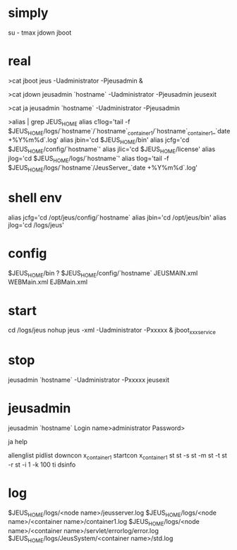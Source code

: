 * simply

su - tmax
jdown
jboot

* real

>cat jboot
jeus -Uadministrator -Pjeusadmin &

>cat jdown
jeusadmin `hostname` -Uadministrator -Pjeusadmin jeusexit

>cat ja
jeusadmin `hostname` -Uadministrator -Pjeusadmin

>alias | grep JEUS_HOME
alias c1log='tail -f $JEUS_HOME/logs/`hostname`/`hostname`_container1/`hostname`_container1_`date +%Y%m%d`.log'
alias jbin='cd $JEUS_HOME/bin'
alias jcfg='cd $JEUS_HOME/config/`hostname`'
alias jlic='cd $JEUS_HOME/license'
alias jlog='cd $JEUS_HOME/logs/`hostname`'
alias tlog='tail -f $JEUS_HOME/logs/`hostname`/JeusServer_`date +%Y%m%d`.log'

* shell env

alias jcfg='cd /opt/jeus/config/`hostname`
alias jbin='cd /opt/jeus/bin'
alias jlog='cd /logs/jeus'

* config

$JEUS_HOME/bin ?
$JEUS_HOME/config/`hostname`
JEUSMAIN.xml
WEBMain.xml
EJBMain.xml

* start

cd /logs/jeus
nohup jeus -xml -Uadministrator -Pxxxxx &
jboot_xxxservice

* stop

jeusadmin `hostname` -Uadministrator -Pxxxxx jeusexit

* jeusadmin

jeusadmin `hostname`
Login name>administrator
Password>

ja
help

allenglist
pidlist
downcon x_container1
startcon x_container1
st
st -s
st -m
st -t
st -r
st -i 1 -k 100
ti
dsinfo

* log

$JEUS_HOME/logs/<node name>/jeusserver.log
$JEUS_HOME/logs/<node name>/<container name>/container1.log
$JEUS_HOME/logs/<node name>/<container name>/servlet/errorlog/error.log
$JEUS_HOME/logs/JeusSystem/<container name>/std.log
